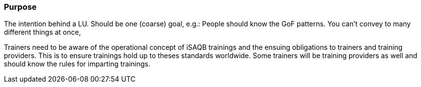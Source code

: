 // tag::EN[]
[discrete]
=== Purpose
// end::EN[]

// tag::REMARK[]
[sidebar]
The intention behind a LU. Should be one (coarse) goal, e.g.: People should know the GoF patterns.
You can’t convey to many different things at once, 
// end::REMARK[]

// tag::EN[]
Trainers need to be aware of the operational concept of iSAQB trainings and the ensuing obligations to trainers and training providers. This is to ensure trainings hold up to theses standards worldwide.
Some trainers will be training providers as well and should know the rules for imparting trainings.
// end::EN[]
